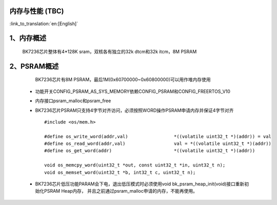 内存与性能 (TBC)
-------------------------------------

:link_to_translation:`en:[English]`

1、内存概述
--------------------------

    BK7236芯片整体有4*128K sram，双核各有独立的32k dtcm和32k itcm，8M PSRAM


2、PSRAM概述
-------------------------

    BK7236芯片有8M PSRAM，最后1M(0x60700000~0x60800000)可以用作堆内存使用

 - 功能开关CONFIG_PSRAM_AS_SYS_MEMORY依赖CONFIG_PSRAM和CONFIG_FREERTOS_V10
 - 内存接口psram_malloc和psram_free
 - BK7236芯片PSRAM只支持4字节对齐访问，必须按照WORD操作PSRAM申请内存并保证4字节对齐 ::

    #include <os/mem.h>

    #define os_write_word(addr,val)                 *((volatile uint32_t *)(addr)) = val
    #define os_read_word(addr,val)                  val = *((volatile uint32_t *)(addr))
    #define os_get_word(addr)                       *((volatile uint32_t *)(addr))

    void os_memcpy_word(uint32_t *out, const uint32_t *in, uint32_t n);
    void os_memset_word(uint32_t *b, int32_t c, uint32_t n);

 - BK7236芯片低压功能PARAM会下电，退出低压模式时必须使用void bk_psram_heap_init(void)接口重新初始化PSRAM Heap内存，
   并且之前通过psram_malloc申请的内存，不能再使用。


